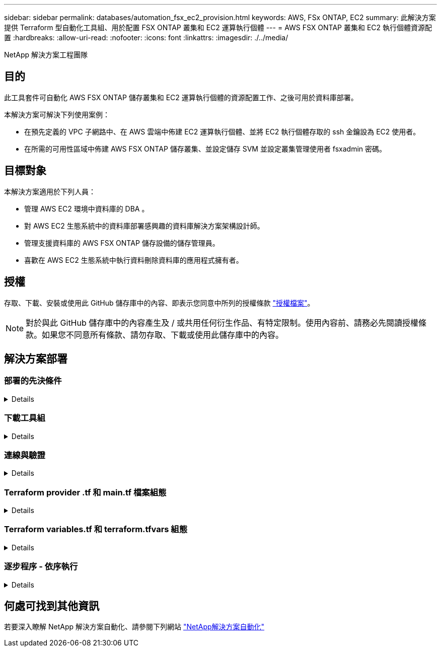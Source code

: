---
sidebar: sidebar 
permalink: databases/automation_fsx_ec2_provision.html 
keywords: AWS, FSx ONTAP, EC2 
summary: 此解決方案提供 Terraform 型自動化工具組、用於配置 FSX ONTAP 叢集和 EC2 運算執行個體 
---
= AWS FSX ONTAP 叢集和 EC2 執行個體資源配置
:hardbreaks:
:allow-uri-read: 
:nofooter: 
:icons: font
:linkattrs: 
:imagesdir: ./../media/


NetApp 解決方案工程團隊



== 目的

此工具套件可自動化 AWS FSX ONTAP 儲存叢集和 EC2 運算執行個體的資源配置工作、之後可用於資料庫部署。

本解決方案可解決下列使用案例：

* 在預先定義的 VPC 子網路中、在 AWS 雲端中佈建 EC2 運算執行個體、並將 EC2 執行個體存取的 ssh 金鑰設為 EC2 使用者。
* 在所需的可用性區域中佈建 AWS FSX ONTAP 儲存叢集、並設定儲存 SVM 並設定叢集管理使用者 fsxadmin 密碼。




== 目標對象

本解決方案適用於下列人員：

* 管理 AWS EC2 環境中資料庫的 DBA 。
* 對 AWS EC2 生態系統中的資料庫部署感興趣的資料庫解決方案架構設計師。
* 管理支援資料庫的 AWS FSX ONTAP 儲存設備的儲存管理員。
* 喜歡在 AWS EC2 生態系統中執行資料刪除資料庫的應用程式擁有者。




== 授權

存取、下載、安裝或使用此 GitHub 儲存庫中的內容、即表示您同意中所列的授權條款 link:https://github.com/NetApp/na_ora_hadr_failover_resync/blob/master/LICENSE.TXT["授權檔案"^]。


NOTE: 對於與此 GitHub 儲存庫中的內容產生及 / 或共用任何衍生作品、有特定限制。使用內容前、請務必先閱讀授權條款。如果您不同意所有條款、請勿存取、下載或使用此儲存庫中的內容。



== 解決方案部署



=== 部署的先決條件

[%collapsible]
====
部署需要下列先決條件。

....
An Organization and AWS account has been setup in AWS public cloud
  An user to run the deployment has been created
  IAM roles has been configured
  IAM roles granted to user to permit provisioning the resources
....
....
VPC and security configuration
  A VPC has been created to host the resources to be provisioned
  A security group has been configured for the VPC
  A ssh key pair has been created for EC2 instance access
....
....
Network configuration
  Subnets has been created for VPC with network segments assigned
  Route tables and network ACL configured
  NAT gateways or internet gateways configured for internet access
....
====


=== 下載工具組

[%collapsible]
====
[source, cli]
----
git clone https://github.com/NetApp/na_aws_fsx_ec2_deploy.git
----
====


=== 連線與驗證

[%collapsible]
====
此工具組應從 AWS 雲端 Shell 執行。AWS 雲端 Shell 是瀏覽器型的 Shell 、可讓您輕鬆安全地管理、探索及與 AWS 資源互動。CloudShell 已使用您的主控台認證預先驗證。一般的開發與作業工具已預先安裝、因此不需要進行本機安裝或組態。

====


=== Terraform provider .tf 和 main.tf 檔案組態

[%collapsible]
====
provider .tf 定義 Terraform 透過 API 呼叫來配置資源的供應商。main.tf 定義要配置的資源的資源和屬性。以下是一些詳細資料：

....
provider.tf:
  terraform {
    required_providers {
      aws = {
        source  = "hashicorp/aws"
        version = "~> 4.54.0"
      }
    }
  }
....
....
main.tf:
  resource "aws_instance" "ora_01" {
    ami                           = var.ami
    instance_type                 = var.instance_type
    subnet_id                     = var.subnet_id
    key_name                      = var.ssh_key_name
    root_block_device {
      volume_type                 = "gp3"
      volume_size                 = var.root_volume_size
    }
    tags = {
      Name                        = var.ec2_tag
    }
  }
  ....
....
====


=== Terraform variables.tf 和 terraform.tfvars 組態

[%collapsible]
====
variables.tf 會宣告將用於 main.tf 的變數。terraform.tfvars 包含變數的實際值。以下是一些範例：

....
variables.tf:
  ### EC2 instance variables ###
....
....
variable "ami" {
  type        = string
  description = "EC2 AMI image to be deployed"
}
....
....
variable "instance_type" {
  type        = string
  description = "EC2 instance type"
}
....
....
....
terraform.tfvars:
  # EC2 instance variables
....
....
ami                     = "ami-06640050dc3f556bb" //RedHat 8.6  AMI
instance_type           = "t2.micro"
ec2_tag                 = "ora_01"
subnet_id               = "subnet-04f5fe7073ff514fb"
ssh_key_name            = "sufi_new"
root_volume_size        = 30
....
....
====


=== 逐步程序 - 依序執行

[%collapsible]
====
. 在 AWS 雲端 Shell 中安裝 Terraform 。
+
[source, cli]
----
git clone https://github.com/tfutils/tfenv.git ~/.tfenv
----
+
[source, cli]
----
mkdir ~/bin
----
+
[source, cli]
----
ln -s ~/.tfenv/bin/* ~/bin/
----
+
[source, cli]
----
tfenv install
----
+
[source, cli]
----
tfenv use 1.3.9
----
. 請從 NetApp GitHub 公用網站下載此工具套件
+
[source, cli]
----
git clone https://github.com/NetApp-Automation/na_aws_fsx_ec2_deploy.git
----
. 執行初始化以初始化 terraform
+
[source, cli]
----
terraform init
----
. 輸出執行計畫
+
[source, cli]
----
terraform plan -out=main.plan
----
. 套用執行計畫
+
[source, cli]
----
terraform apply "main.plan"
----
. 執行銷毀以移除完成後的資源
+
[source, cli]
----
terraform destroy
----


====


== 何處可找到其他資訊

若要深入瞭解 NetApp 解決方案自動化、請參閱下列網站 link:https://docs.netapp.com/us-en/netapp-solutions/automation/automation_introduction.html["NetApp解決方案自動化"^]
